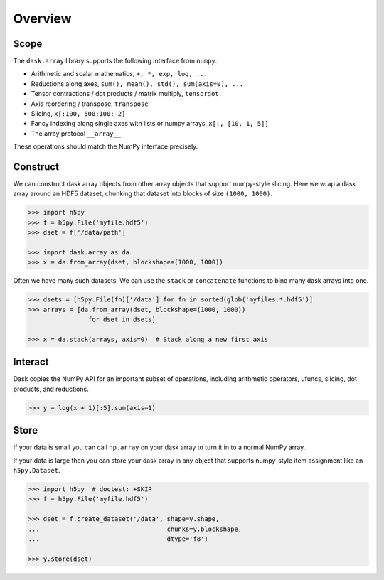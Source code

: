 Overview
========

Scope
-----

The ``dask.array`` library supports the following interface from ``numpy``.

*  Arithmetic and scalar mathematics, ``+, *, exp, log, ...``
*  Reductions along axes, ``sum(), mean(), std(), sum(axis=0), ...``
*  Tensor contractions / dot products / matrix multiply, ``tensordot``
*  Axis reordering / transpose, ``transpose``
*  Slicing, ``x[:100, 500:100:-2]``
*  Fancy indexing along single axes with lists or numpy arrays, ``x[:, [10, 1, 5]]``
*  The array protocol ``__array__``

These operations should match the NumPy interface precisely.


Construct
---------

We can construct dask array objects from other array objects that support
numpy-style slicing.  Here we wrap a dask array around an HDF5 dataset,
chunking that dataset into blocks of size ``(1000, 1000)``.

.. code-block:: Python

   >>> import h5py
   >>> f = h5py.File('myfile.hdf5')
   >>> dset = f['/data/path']

   >>> import dask.array as da
   >>> x = da.from_array(dset, blockshape=(1000, 1000))

Often we have many such datasets.  We can use the ``stack`` or ``concatenate``
functions to bind many dask arrays into one.

.. code-block:: Python

   >>> dsets = [h5py.File(fn)['/data'] for fn in sorted(glob('myfiles.*.hdf5')]
   >>> arrays = [da.from_array(dset, blockshape=(1000, 1000))
                   for dset in dsets]

   >>> x = da.stack(arrays, axis=0)  # Stack along a new first axis


Interact
--------

Dask copies the NumPy API for an important subset of operations, including
arithmetic operators, ufuncs, slicing, dot products, and reductions.

.. code-block:: Python

   >>> y = log(x + 1)[:5].sum(axis=1)

Store
-----

If your data is small you can call ``np.array`` on your dask array to turn it
in to a normal NumPy array.

If your data is large then you can store your dask array in any object that
supports numpy-style item assignment like an ``h5py.Dataset``.

.. code-block:: Python

   >>> import h5py  # doctest: +SKIP
   >>> f = h5py.File('myfile.hdf5')

   >>> dset = f.create_dataset('/data', shape=y.shape,
   ...                                  chunks=y.blockshape,
   ...                                  dtype='f8')

   >>> y.store(dset)
